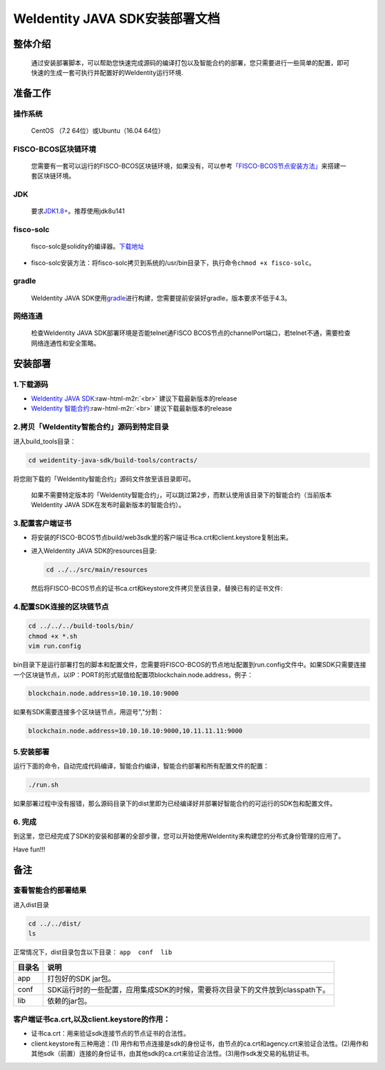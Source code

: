 .. role:: raw-html-m2r(raw)
   :format: html

.. _weidentity-installation:

WeIdentity JAVA SDK安装部署文档
===============================


整体介绍
--------

  通过安装部署脚本，可以帮助您快速完成源码的编译打包以及智能合约的部署，您只需要进行一些简单的配置，即可快速的生成一套可执行并配置好的WeIdentity运行环境.

准备工作
--------

操作系统
""""""""

  CentOS （7.2 64位）或Ubuntu（16.04 64位）
　
FISCO-BCOS区块链环境
""""""""""""""""""""

 您需要有一套可以运行的FISCO-BCOS区块链环境，如果没有，可以参考\ `「FISCO-BCOS节点安装方法」 <https://fisco-bcos-documentation.readthedocs.io/zh_CN/latest/docs/tools/index.html>`_\ 来搭建一套区块链环境。

JDK
"""

  要求\ `JDK1.8+ <https://www.oracle.com/technetwork/java/javase/downloads/jdk8-downloads-2133151.html>`_\ 。推荐使用jdk8u141

fisco-solc
""""""""""

   fisco-solc是solidity的编译器。\ `下载地址 <https://github.com/FISCO-BCOS/FISCO-BCOS/blob/master/fisco-solc>`_


* fisco-solc安装方法：将fisco-solc拷贝到系统的/usr/bin目录下，执行命令\ ``chmod +x fisco-solc``\ 。

gradle
""""""

  WeIdentity JAVA SDK使用\ `gradle <https://gradle.org/>`_\ 进行构建，您需要提前安装好gradle，版本要求不低于4.3。

网络连通
""""""""

 检查WeIdentity JAVA SDK部署环境是否能telnet通FISCO BCOS节点的channelPort端口，若telnet不通，需要检查网络连通性和安全策略。

安装部署
--------

1.下载源码
""""""""""


* `WeIdentity JAVA SDK <https://github.com/webankopen/weidentity-java-sdk.git>`_\ :raw-html-m2r:`<br>`
  建议下载最新版本的release
* `WeIdentity 智能合约 <https://github.com/webankopen/weidentity-contract.git>`_\ :raw-html-m2r:`<br>`
  建议下载最新版本的release

2.拷贝「WeIdentity智能合约」源码到特定目录
""""""""""""""""""""""""""""""""""""""""""""""""

进入build_tools目录：

.. code-block:: shell

      cd weidentity-java-sdk/build-tools/contracts/

将您刚下载的「WeIdentity智能合约」源码文件放至该目录即可。

..

    如果不需要特定版本的「WeIdentity智能合约」，可以跳过第2步，而默认使用该目录下的智能合约（当前版本WeIdentity JAVA SDK在发布时最新版本的智能合约）。


3.配置客户端证书
""""""""""""""""


*
  将安装的FISCO-BCOS节点build/web3sdk里的客户端证书ca.crt和client.keystore复制出来。

*
  进入WeIdentity JAVA SDK的resources目录:

  .. code-block:: shell

     cd ../../src/main/resources

  然后将FISCO-BCOS节点的证书ca.crt和keystore文件拷贝至该目录，替换已有的证书文件:

4.配置SDK连接的区块链节点
"""""""""""""""""""""""""

.. code-block:: shell

   cd ../../../build-tools/bin/
   chmod +x *.sh
   vim run.config

bin目录下是运行部署打包的脚本和配置文件，您需要将FISCO-BCOS的节点地址配置到run.config文件中。如果SDK只需要连接一个区块链节点，以IP：PORT的形式赋值给配置项blockchain.node.address，例子：

.. code-block:: shell

   blockchain.node.address=10.10.10.10:9000

如果有SDK需要连接多个区块链节点，用逗号","分割：

.. code-block:: shell

   blockchain.node.address=10.10.10.10:9000,10.11.11.11:9000

5.安装部署
""""""""""

运行下面的命令，自动完成代码编译，智能合约编译，智能合约部署和所有配置文件的配置：

.. code-block:: shell

   ./run.sh

如果部署过程中没有报错，那么源码目录下的dist里即为已经编译好并部署好智能合约的可运行的SDK包和配置文件。

6. 完成
"""""""

到这里，您已经完成了SDK的安装和部署的全部步骤，您可以开始使用WeIdentity来构建您的分布式身份管理的应用了。

Have fun!!!

备注
----

查看智能合约部署结果
""""""""""""""""""""

进入dist目录

.. code-block:: shell

   cd ../../dist/
   ls

正常情况下，dist目录包含以下目录： ``app  conf  lib``

.. list-table::
   :header-rows: 1

   * - 目录名
     - 说明
   * - app
     - 打包好的SDK jar包。
   * - conf
     - SDK运行时的一些配置，应用集成SDK的时候，需要将次目录下的文件放到classpath下。
   * - lib
     - 依赖的jar包。


客户端证书ca.crt,以及client.keystore的作用：
""""""""""""""""""""""""""""""""""""""""""""


* 证书ca.crt：用来验证sdk连接节点的节点证书的合法性。
* client.keystore有三种用途：(1) 用作和节点连接是sdk的身份证书，由节点的ca.crt和agency.crt来验证合法性。(2)用作和其他sdk（前置）连接的身份证书，由其他sdk的ca.crt来验证合法性。(3)用作sdk发交易的私钥证书。

